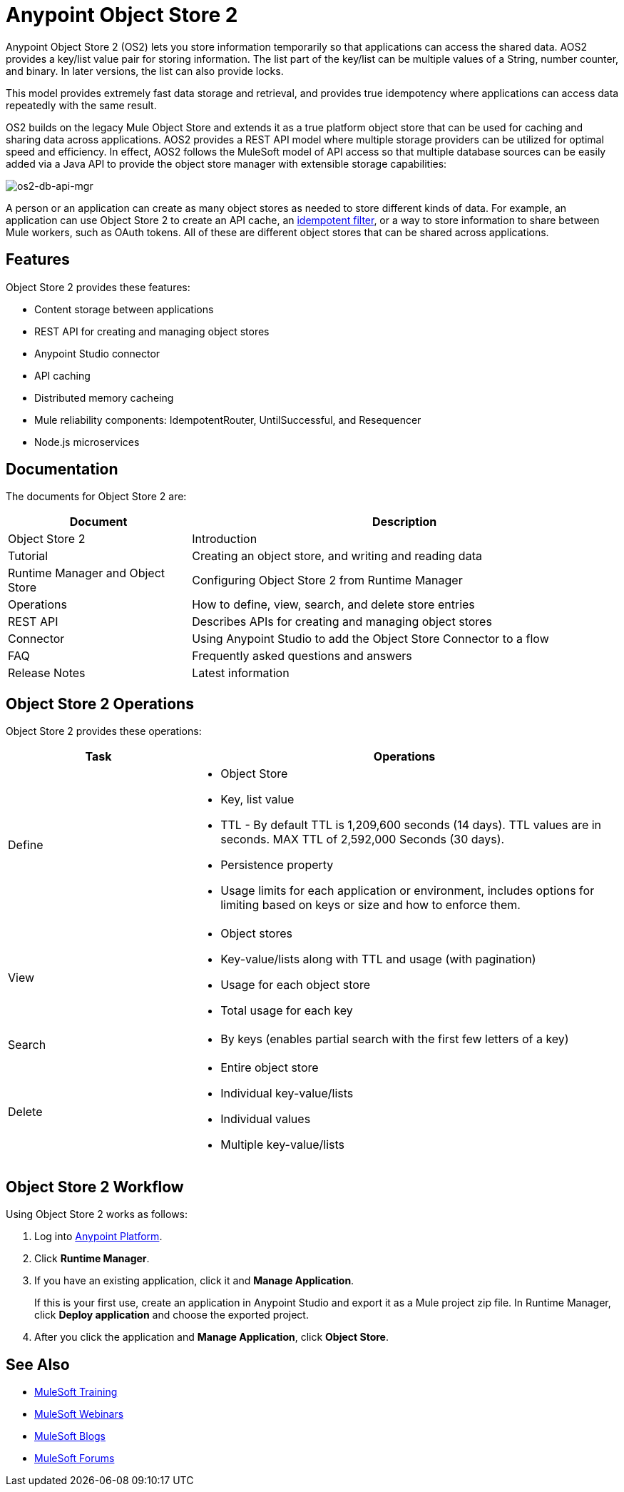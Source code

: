= Anypoint Object Store 2
:keywords: Object Store 2, object store, os2, aos2

Anypoint Object Store 2 (OS2) lets you store information temporarily so that applications can access the shared data. AOS2 provides a key/list value pair for storing information. The list part of the key/list can be multiple values of a String, number counter, and binary. In later versions, the list can also provide locks.

This model provides extremely fast data storage and retrieval, and provides true idempotency where applications can access data repeatedly with the same result.

OS2 builds on the legacy Mule Object Store and extends it as a true platform object store that can be used for caching and sharing data across applications. AOS2 provides a REST API model where multiple storage providers can be utilized for optimal speed and efficiency. In effect, AOS2 follows the MuleSoft model of API access so that multiple database sources can be easily added via a Java API to provide the object store manager with extensible storage capabilities:

image:os2-db-api-mgr.png[os2-db-api-mgr]

A person or an application can create as many object stores as needed to store different kinds of data. For example, an application can use Object Store 2 to create an API cache, an link:/mule-user-guide/v/3.8/idempotent-filter[idempotent filter], or a way to store information to share between Mule workers, such as OAuth tokens. All of these are different object stores that can be shared across applications.

== Features

Object Store 2 provides these features:

* Content storage between applications
* REST API for creating and managing object stores
* Anypoint Studio connector
* API caching
* Distributed memory cacheing
* Mule reliability components: IdempotentRouter, UntilSuccessful, and Resequencer
* Node.js microservices

== Documentation

The documents for Object Store 2 are:

[cols="30a,70a",options="header"]
|===
|Document |Description
|Object Store 2 |Introduction
|Tutorial |Creating an object store, and writing and reading data
|Runtime Manager and Object Store |Configuring Object Store 2 from Runtime Manager
|Operations |How to define, view, search, and delete store entries
|REST API |Describes APIs for creating and managing object stores
|Connector |Using Anypoint Studio to add the Object Store Connector to a flow
|FAQ |Frequently asked questions and answers
|Release Notes |Latest information
|===

== Object Store 2 Operations

Object Store 2 provides these operations:

[cols="30a,70a",options="header"]
|===
|Task |Operations

|Define |

* Object Store
* Key, list value
* TTL - By default TTL is 1,209,600 seconds (14 days). TTL values are in seconds. MAX TTL of 2,592,000 Seconds (30 days).
* Persistence property
* Usage limits for each application or environment, includes options for limiting based on keys or size and how to enforce them.

|View |

* Object stores
* Key-value/lists along with TTL and usage (with pagination)
* Usage for each object store
* Total usage for each key

|Search |

* By keys (enables partial search with the first few letters of a key)

|Delete |

* Entire object store
* Individual key-value/lists
* Individual values
* Multiple key-value/lists
|===

== Object Store 2 Workflow

Using Object Store 2 works as follows:

. Log into link:https://anypoint.mulesoft.com/#/signin[Anypoint Platform].
. Click *Runtime Manager*.
. If you have an existing application, click it and *Manage Application*.
+
If this is your first use, create an application in Anypoint Studio and export it as a Mule project zip file. In Runtime Manager, click *Deploy application* and choose the exported project.
+
. After you click the application and *Manage Application*, click *Object Store*.

== See Also

* link:http://training.mulesoft.com[MuleSoft Training]
* link:https://www.mulesoft.com/webinars[MuleSoft Webinars]
* link:http://blogs.mulesoft.com[MuleSoft Blogs]
* link:http://forums.mulesoft.com[MuleSoft Forums]

